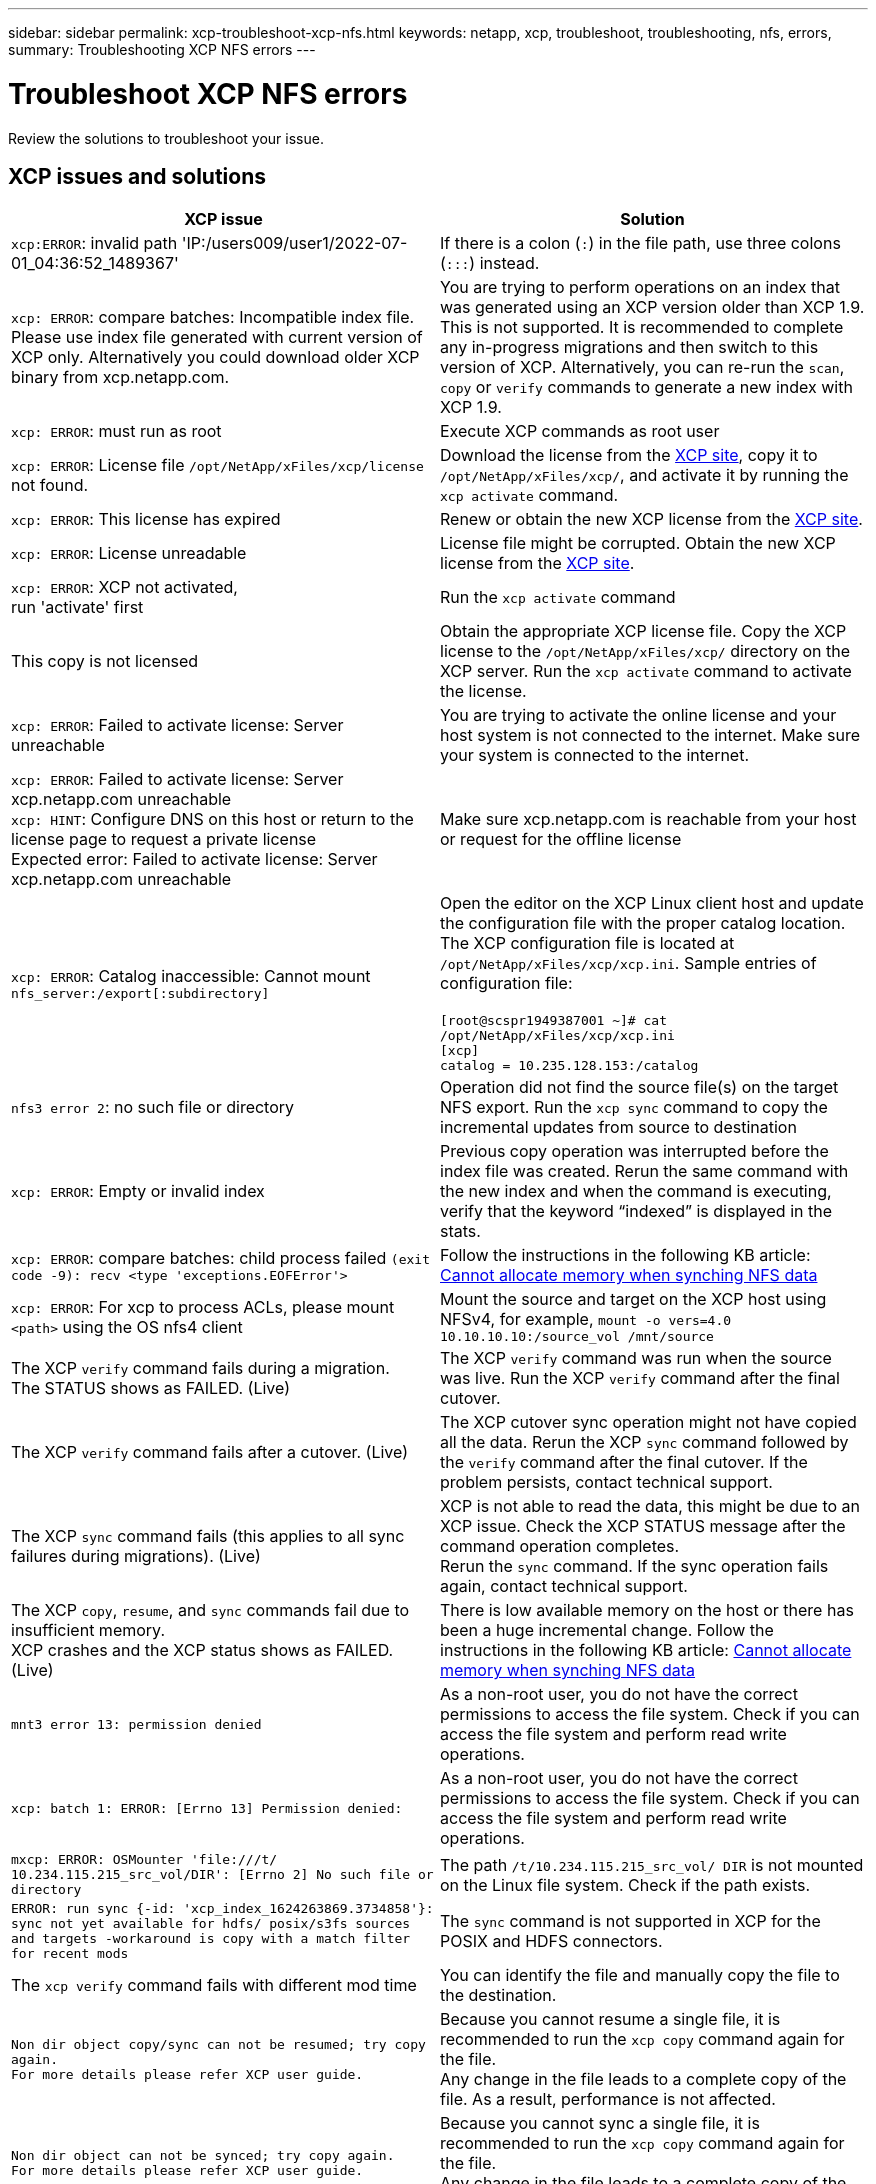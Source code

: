 ---
sidebar: sidebar
permalink: xcp-troubleshoot-xcp-nfs.html
keywords: netapp, xcp, troubleshoot, troubleshooting, nfs, errors,
summary: Troubleshooting XCP NFS errors
---

= Troubleshoot XCP NFS errors
:hardbreaks:
:nofooter:
:icons: font
:linkattrs:
:imagesdir: ./media/

[.lead]
Review the solutions to troubleshoot your issue.

== XCP issues and solutions

|===
|XCP issue | Solution

| `xcp:ERROR`: invalid path 'IP:/users009/user1/2022-07-01_04:36:52_1489367'
| If there is a colon (`:`) in the file path, use three colons (`:::`) instead.
| `xcp: ERROR`: compare batches: Incompatible index file. Please use index file generated with current version of XCP only. Alternatively you could download older XCP binary from xcp.netapp.com.
| You are trying to perform operations on an index that was generated using an XCP version older than XCP 1.9. This is not supported. It is recommended to complete any in-progress migrations and then switch to this version of XCP. Alternatively, you can re-run the `scan`, `copy` or `verify` commands to generate a new index with XCP 1.9.
|`xcp: ERROR`: must run as root
|Execute XCP commands as root user
|`xcp: ERROR`: License file `/opt/NetApp/xFiles/xcp/license` not found.
|Download the license from the link:https://xcp.netapp.com/[XCP site^], copy it to `/opt/NetApp/xFiles/xcp/`, and activate it by running the `xcp activate` command.
|`xcp: ERROR`: This license has expired
|Renew or obtain the new XCP license from the link:https://xcp.netapp.com/[XCP site^].
|`xcp: ERROR`: License unreadable
|License file might be corrupted. Obtain the new XCP license from the link:https://xcp.netapp.com/[XCP site^].
|`xcp: ERROR`: XCP not activated,
run 'activate' first
|Run the `xcp activate` command
|This copy is not licensed
|Obtain the appropriate XCP license file. Copy the XCP license to the `/opt/NetApp/xFiles/xcp/` directory on the XCP server. Run the `xcp activate` command to activate the license.
|`xcp: ERROR`: Failed to activate license: Server unreachable
|You are trying to activate the online license and your host system is not connected to the internet. Make sure your system is connected to the internet.
|`xcp: ERROR`: Failed to activate license: Server xcp.netapp.com unreachable
`xcp: HINT`: Configure DNS on this host or return to the license page to request a private license
Expected error: Failed to activate license: Server xcp.netapp.com unreachable
|Make sure xcp.netapp.com is reachable from your host or request for the offline license
|`xcp: ERROR`: Catalog inaccessible: Cannot mount `nfs_server:/export[:subdirectory]`
|Open the editor on the XCP Linux client host and update the configuration file with the proper catalog location. The XCP configuration file is located at `/opt/NetApp/xFiles/xcp/xcp.ini`. Sample entries of configuration file:

`[root@scspr1949387001 ~]# cat /opt/NetApp/xFiles/xcp/xcp.ini`
`[xcp]`
`catalog = 10.235.128.153:/catalog`
|`nfs3 error 2`: no such file or directory
|Operation did not find the source file(s) on the target NFS export. Run the `xcp sync` command to copy the incremental updates from source to destination
|`xcp: ERROR`: Empty or invalid index
|Previous copy operation was interrupted before the index file was created. Rerun the same command with the new index and when the command is executing, verify that the keyword “indexed” is displayed in the stats.
|`xcp: ERROR`: compare batches: child process failed `(exit code -9): recv <type 'exceptions.EOFError'>`
|Follow the instructions in the following KB article: link:https://kb.netapp.com/Advice_and_Troubleshooting/Data_Storage_Software/NetApp_XCP/XCP:_ERROR:_Cannot_allocate_memory_-_when_syncing_NFS_data[Cannot allocate memory when synching NFS data^]
|`xcp: ERROR`: For xcp to process ACLs, please mount `<path>` using the OS nfs4 client
|Mount the source and target on the XCP host using NFSv4, for example, `mount -o vers=4.0 10.10.10.10:/source_vol /mnt/source`

|The XCP `verify` command fails during a migration.
The STATUS shows as FAILED. (Live)
|The XCP `verify` command was run when the source was live. Run the XCP `verify` command after the final cutover.

|The XCP `verify` command fails after a cutover. (Live)
|The XCP cutover sync operation might not have copied all the data. Rerun the XCP `sync` command followed by the `verify` command after the final cutover. If the problem persists, contact technical support.

|The XCP `sync` command fails (this applies to all sync failures during migrations). (Live)
|XCP is not able to read the data, this might be due to an XCP issue. Check the XCP STATUS message after the command operation completes.
Rerun the `sync` command. If the sync operation fails again, contact technical support.

|The XCP `copy`, `resume`, and `sync` commands fail due to insufficient memory.
XCP crashes and the XCP status shows as FAILED. (Live)
|There is low available memory on the host or there has been a huge incremental change. Follow the instructions in the following KB article: link:https://kb.netapp.com/Advice_and_Troubleshooting/Data_Storage_Software/NetApp_XCP/XCP:_ERROR:_Cannot_allocate_memory_-_when_syncing_NFS_data[Cannot allocate memory when synching NFS data^]
|`mnt3 error 13: permission denied`
|As a non-root user, you do not have the correct permissions to access the file system. Check if you can access the file system and perform read write operations.
|`xcp: batch 1: ERROR: [Errno 13] Permission denied:`
|As a non-root user, you do not have the correct permissions to access the file system. Check if you can access the file system and perform read write operations.
|`mxcp: ERROR: OSMounter 'file:///t/ 10.234.115.215_src_vol/DIR': [Errno 2] No such file or directory`
|The path `/t/10.234.115.215_src_vol/ DIR` is not mounted on the Linux file system. Check if the path exists.
|`ERROR: run sync {-id: 'xcp_index_1624263869.3734858'}: sync not yet available for hdfs/ posix/s3fs sources and targets -workaround is copy with a match filter for recent mods`
|The `sync` command is not supported in XCP for the POSIX and HDFS connectors.
|The `xcp verify` command fails with different mod time
|You can identify the file and manually copy the file to the destination.
|`Non dir object copy/sync can not be resumed; try copy again.`
`For more details please refer XCP user guide.`
|Because you cannot resume a single file, it is recommended to run the `xcp copy` command again for the file.
Any change in the file leads to a complete copy of the file. As a result, performance is not affected.
|`Non dir object can not be synced; try copy again.`
`For more details please refer XCP user guide.`
|Because you cannot sync a single file, it is recommended to run the `xcp copy` command again for the file.
Any change in the file leads to a complete copy of the file. As a result, performance is not affected.
|`xcp: ERROR: batch 4: Could not connect to node:`
|Verify that the node given in the `—nodes` parameter is reachable. Try connecting by using Secure Shell (SSH) from the master node
|`[Error 13] permission denied`
|Check if you have permission to write on the destination volume.
|`xcp: ERROR: batch 2: child process failed (exit code -6): recv <type 'exceptions.EOFError'>:`
|Increase your system memory and rerun the test.
|===

== Logdump

If you encounter an issue with an XCP command or job, the `logdump` command enables you to dump log files related to the issue into a `.zip` file that can be sent to NetApp for debugging. The `logdump` command filters logs based on the migration ID or job ID and dumps those logs into a `.zip` file in the current directory. The `.zip` file has the same name as the migration or job ID that is used with the command.

*Example*
----
xcp logdump -j <job id>
xcp logdump -m <migration id>
----

NOTE: After migration, if you use the `XCP_CONFIG_DIR` or `XCP_LOG_DIR` environment variables to override the default config location or log location, the `logdump` command fails when used with an old migration or job ID. To avoid this, use the same logpath until migration completes.


// BURT 1391465 05/31/2021
// BURT 1423222 09/13/2021
// 1483343, 2022-06-17

